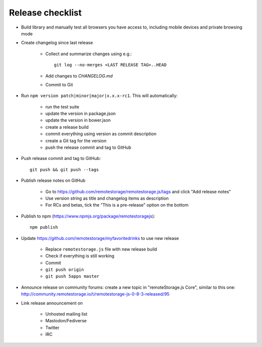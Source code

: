 Release checklist
=================

.. highlight:: bash

* Build library and manually test all browsers you have access to, including
  mobile devices and private browsing mode

* Create changelog since last release

    * Collect and summarize changes using e.g.::

         git log --no-merges <LAST RELEASE TAG>..HEAD

    * Add changes to `CHANGELOG.md`
    * Commit to Git

* Run ``npm version patch|minor|major|x.x.x-rc1``. This will automatically:

    * run the test suite
    * update the version in package.json
    * update the version in bower.json
    * create a release build
    * commit everything using version as commit description
    * create a Git tag for the version
    * push the release commit and tag to GitHub

* Push release commit and tag to GitHub::

     git push && git push --tags

* Publish release notes on GitHub

    * Go to https://github.com/remotestorage/remotestorage.js/tags and click "Add release notes"
    * Use version string as title and changelog items as description
    * For RCs and betas, tick the "This is a pre-release" option on the bottom

* Publish to npm (https://www.npmjs.org/package/remotestoragejs)::

     npm publish

* Update https://github.com/remotestorage/myfavoritedrinks to use new release

    * Replace ``remotestorage.js`` file with new release build
    * Check if everything is still working
    * Commit
    * ``git push origin``
    * ``git push 5apps master``

* Announce release on community forums: create a new topic in "remoteStorage.js
  Core", similar to this one:
  http://community.remotestorage.io/t/remotestorage-js-0-8-3-released/95

* Link release announcement on

    * Unhosted mailing list
    * Mastodon/Fediverse
    * Twitter
    * IRC

